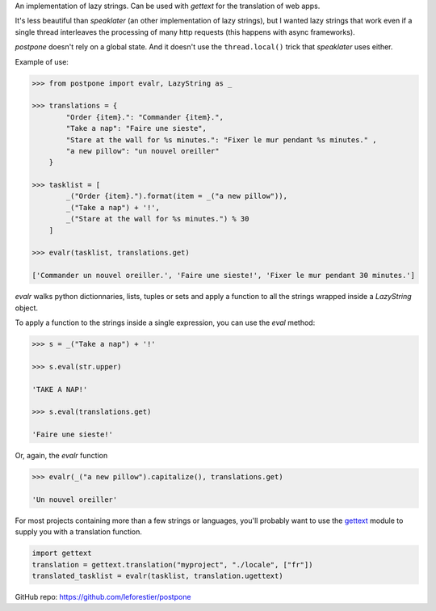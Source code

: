 An implementation of lazy strings. Can be used with *gettext* for the translation of web apps.

It's less beautiful than *speaklater* (an other implementation
of lazy strings), but I wanted lazy strings that work even if a
single thread interleaves the processing of many http requests (this happens with async frameworks).

*postpone* doesn't rely on a global state. And it doesn't use the ``thread.local()`` trick that *speaklater* uses either.

Example of use:

.. code:: python

    >>> from postpone import evalr, LazyString as _

    >>> translations = {
            "Order {item}.": "Commander {item}.",
            "Take a nap": "Faire une sieste",
            "Stare at the wall for %s minutes.": "Fixer le mur pendant %s minutes." ,
            "a new pillow": "un nouvel oreiller"           
        }

    >>> tasklist = [
            _("Order {item}.").format(item = _("a new pillow")),
            _("Take a nap") + '!', 
            _("Stare at the wall for %s minutes.") % 30
        ]

    >>> evalr(tasklist, translations.get)

    ['Commander un nouvel oreiller.', 'Faire une sieste!', 'Fixer le mur pendant 30 minutes.']

`evalr` walks python dictionnaries, lists, tuples or sets and apply
a function to all the strings wrapped inside a `LazyString` object.

To apply a function to the strings inside a single expression, you can use the `eval` method:

.. code:: python

    >>> s = _("Take a nap") + '!'

    >>> s.eval(str.upper)

    'TAKE A NAP!'

    >>> s.eval(translations.get)

    'Faire une sieste!'

Or, again, the `evalr` function

.. code:: python

    >>> evalr(_("a new pillow").capitalize(), translations.get)

    'Un nouvel oreiller'


For most projects containing more than a few strings or languages, you'll probably want to 
use the gettext_ module to supply you with a translation function.

.. code:: python

    import gettext
    translation = gettext.translation("myproject", "./locale", ["fr"])
    translated_tasklist = evalr(tasklist, translation.ugettext)

GitHub repo: https://github.com/leforestier/postpone

.. _gettext: https://docs.python.org/3/library/gettext.html
